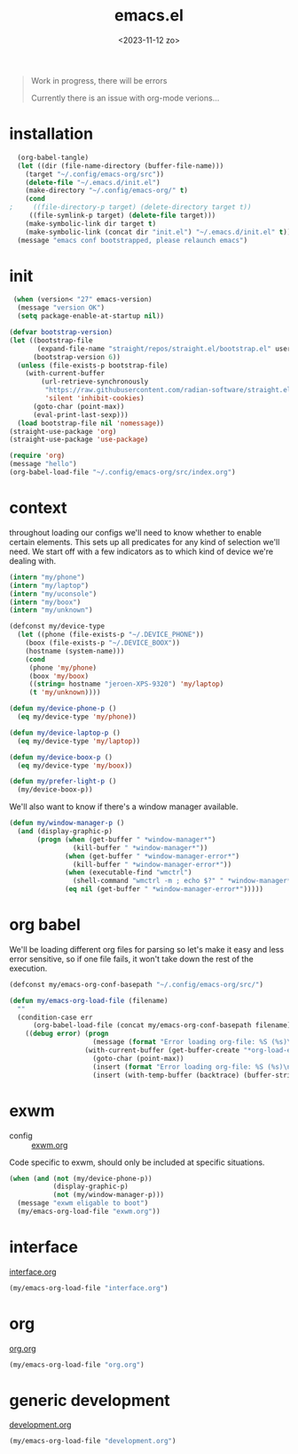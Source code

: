 #+TITLE: emacs.el
#+DATE: <2023-11-12 zo>
#+PROPERTY: header-args :tangle yes


#+begin_quote
Work in progress, there will be errors

Currently there is an issue with org-mode verions...
#+end_quote


* installation
#+begin_src emacs-lisp :tangle no :results silent
  (org-babel-tangle)
  (let ((dir (file-name-directory (buffer-file-name)))
	(target "~/.config/emacs-org/src"))
    (delete-file "~/.emacs.d/init.el")
    (make-directory "~/.config/emacs-org/" t)
    (cond
;     ((file-directory-p target) (delete-directory target t))
     ((file-symlink-p target) (delete-file target)))
    (make-symbolic-link dir target t)
    (make-symbolic-link (concat dir "init.el") "~/.emacs.d/init.el" t))
  (message "emacs conf bootstrapped, please relaunch emacs")
#+end_src

* init
#+begin_src emacs-lisp :tangle init.el
 (when (version< "27" emacs-version)
  (message "version OK")
  (setq package-enable-at-startup nil))

(defvar bootstrap-version)
(let ((bootstrap-file
       (expand-file-name "straight/repos/straight.el/bootstrap.el" user-emacs-directory))
      (bootstrap-version 6))
  (unless (file-exists-p bootstrap-file)
    (with-current-buffer
        (url-retrieve-synchronously
         "https://raw.githubusercontent.com/radian-software/straight.el/develop/install.el"
         'silent 'inhibit-cookies)
      (goto-char (point-max))
      (eval-print-last-sexp)))
  (load bootstrap-file nil 'nomessage))
(straight-use-package 'org)
(straight-use-package 'use-package)
#+end_src

#+begin_src emacs-lisp :tangle init.el
(require 'org)
(message "hello")
(org-babel-load-file "~/.config/emacs-org/src/index.org")
#+end_src

* context  
throughout loading our configs we'll need to know whether to enable certain elements.  This sets up all predicates for any kind of selection we'll need.  We start off with a few indicators as to which kind of device we're dealing with. 
#+begin_src emacs-lisp
  (intern "my/phone")
  (intern "my/laptop")
  (intern "my/uconsole")
  (intern "my/boox")
  (intern "my/unknown")
#+end_src

#+begin_src emacs-lisp
  (defconst my/device-type
    (let ((phone (file-exists-p "~/.DEVICE_PHONE"))
	  (boox (file-exists-p "~/.DEVICE_BOOX"))
	  (hostname (system-name)))
      (cond
       (phone 'my/phone)
       (boox 'my/boox)
       ((string= hostname "jeroen-XPS-9320") 'my/laptop)
       (t 'my/unknown))))

  (defun my/device-phone-p ()
    (eq my/device-type 'my/phone))

  (defun my/device-laptop-p ()
    (eq my/device-type 'my/laptop))

  (defun my/device-boox-p ()
    (eq my/device-type 'my/boox))

  (defun my/prefer-light-p ()
    (my/device-boox-p))

#+end_src

We'll also want to know if there's a window manager available. 
#+begin_src emacs-lisp
(defun my/window-manager-p ()
  (and (display-graphic-p)
       (progn (when (get-buffer " *window-manager*")
                (kill-buffer " *window-manager*"))
              (when (get-buffer " *window-manager-error*")
                (kill-buffer " *window-manager-error*"))
              (when (executable-find "wmctrl")
                (shell-command "wmctrl -m ; echo $?" " *window-manager*" " *window-manager-error*"))
              (eq nil (get-buffer " *window-manager-error*")))))
#+end_src


* org babel

We'll be loading different org files for parsing so let's make it easy and less error sensitive, so if one file fails, it won't take down the rest of the execution.

#+begin_src emacs-lisp
(defconst my/emacs-org-conf-basepath "~/.config/emacs-org/src/")

(defun my/emacs-org-load-file (filename)
  ""
  (condition-case err
      (org-babel-load-file (concat my/emacs-org-conf-basepath filename))
    ((debug error) (progn
                     (message (format "Error loading org-file: %S (%s)\n" err filename))
                   (with-current-buffer (get-buffer-create "*org-load-errors*")
                     (goto-char (point-max))
                     (insert (format "Error loading org-file: %S (%s)\n" err filename))
                     (insert (with-temp-buffer (backtrace) (buffer-string))))))))

#+end_src

* exwm

- config :: [[file:exwm.org][exwm.org]]
  
Code specific to exwm, should only be included at specific situations. 
  
#+begin_src emacs-lisp
  (when (and (not (my/device-phone-p))
             (display-graphic-p)
             (not (my/window-manager-p)))
    (message "exwm eligable to boot")
    (my/emacs-org-load-file "exwm.org"))
#+end_src

* interface
[[file:interface.org][interface.org]]

#+begin_src emacs-lisp
(my/emacs-org-load-file "interface.org")
#+end_src

* org
[[file:org.org][org.org]]
#+begin_src emacs-lisp
(my/emacs-org-load-file "org.org")
#+end_src

* generic development
[[file:development.org][development.org]]
#+begin_src emacs-lisp
(my/emacs-org-load-file "development.org")
#+end_src

